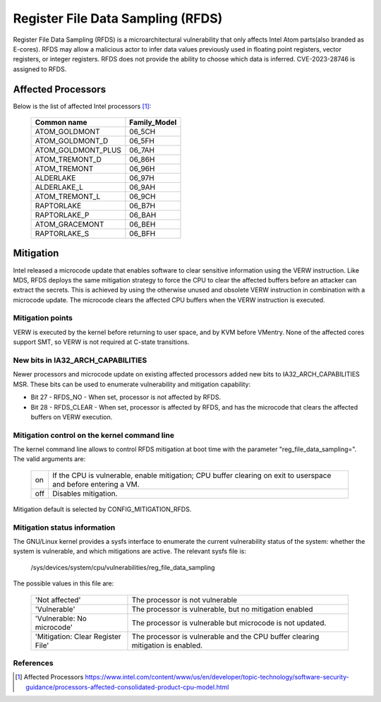 ==================================
Register File Data Sampling (RFDS)
==================================

Register File Data Sampling (RFDS) is a microarchitectural vulnerability that
only affects Intel Atom parts(also branded as E-cores). RFDS may allow
a malicious actor to infer data values previously used in floating point
registers, vector registers, or integer registers. RFDS does not provide the
ability to choose which data is inferred. CVE-2023-28746 is assigned to RFDS.

Affected Processors
===================
Below is the list of affected Intel processors [#f1]_:

   ===================  ============
   Common name          Family_Model
   ===================  ============
   ATOM_GOLDMONT           06_5CH
   ATOM_GOLDMONT_D         06_5FH
   ATOM_GOLDMONT_PLUS      06_7AH
   ATOM_TREMONT_D          06_86H
   ATOM_TREMONT            06_96H
   ALDERLAKE               06_97H
   ALDERLAKE_L             06_9AH
   ATOM_TREMONT_L          06_9CH
   RAPTORLAKE              06_B7H
   RAPTORLAKE_P            06_BAH
   ATOM_GRACEMONT          06_BEH
   RAPTORLAKE_S            06_BFH
   ===================  ============

Mitigation
==========
Intel released a microcode update that enables software to clear sensitive
information using the VERW instruction. Like MDS, RFDS deploys the same
mitigation strategy to force the CPU to clear the affected buffers before an
attacker can extract the secrets. This is achieved by using the otherwise
unused and obsolete VERW instruction in combination with a microcode update.
The microcode clears the affected CPU buffers when the VERW instruction is
executed.

Mitigation points
-----------------
VERW is executed by the kernel before returning to user space, and by KVM
before VMentry. None of the affected cores support SMT, so VERW is not required
at C-state transitions.

New bits in IA32_ARCH_CAPABILITIES
----------------------------------
Newer processors and microcode update on existing affected processors added new
bits to IA32_ARCH_CAPABILITIES MSR. These bits can be used to enumerate
vulnerability and mitigation capability:

- Bit 27 - RFDS_NO - When set, processor is not affected by RFDS.
- Bit 28 - RFDS_CLEAR - When set, processor is affected by RFDS, and has the
  microcode that clears the affected buffers on VERW execution.

Mitigation control on the kernel command line
---------------------------------------------
The kernel command line allows to control RFDS mitigation at boot time with the
parameter "reg_file_data_sampling=". The valid arguments are:

  ==========  =================================================================
  on          If the CPU is vulnerable, enable mitigation; CPU buffer clearing
              on exit to userspace and before entering a VM.
  off         Disables mitigation.
  ==========  =================================================================

Mitigation default is selected by CONFIG_MITIGATION_RFDS.

Mitigation status information
-----------------------------
The GNU/Linux kernel provides a sysfs interface to enumerate the current
vulnerability status of the system: whether the system is vulnerable, and
which mitigations are active. The relevant sysfs file is:

	/sys/devices/system/cpu/vulnerabilities/reg_file_data_sampling

The possible values in this file are:

  .. list-table::

     * - 'Not affected'
       - The processor is not vulnerable
     * - 'Vulnerable'
       - The processor is vulnerable, but no mitigation enabled
     * - 'Vulnerable: No microcode'
       - The processor is vulnerable but microcode is not updated.
     * - 'Mitigation: Clear Register File'
       - The processor is vulnerable and the CPU buffer clearing mitigation is
	 enabled.

References
----------
.. [#f1] Affected Processors
   https://www.intel.com/content/www/us/en/developer/topic-technology/software-security-guidance/processors-affected-consolidated-product-cpu-model.html
